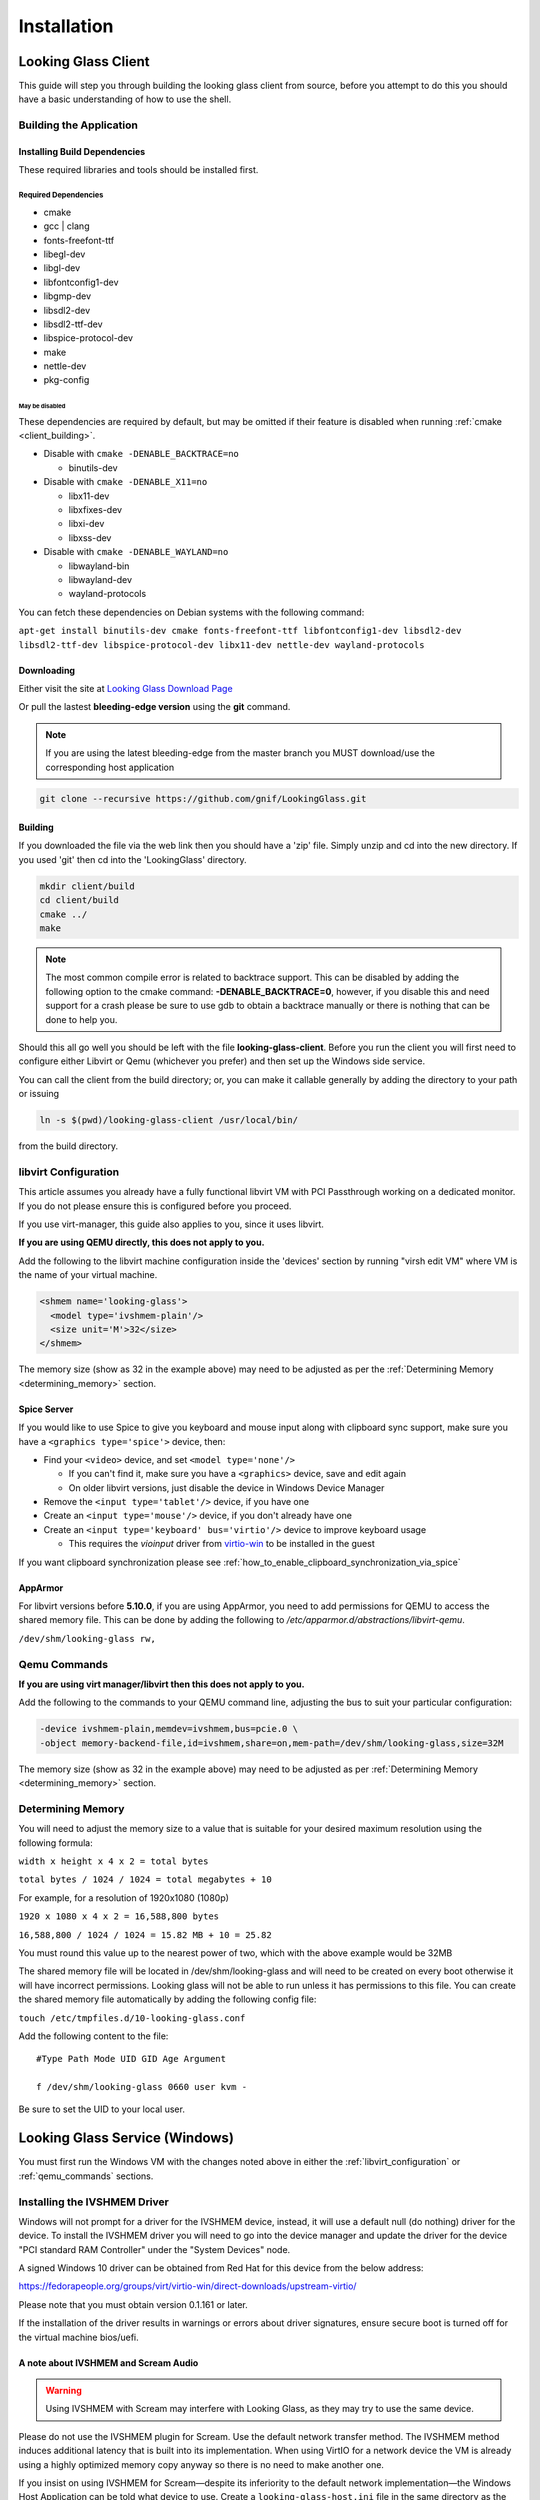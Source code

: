 Installation
############

.. _looking_glass_client:

Looking Glass Client
--------------------

This guide will step you through building the looking glass client from
source, before you attempt to do this you should have a basic
understanding of how to use the shell.

.. _building_the_application:

Building the Application
~~~~~~~~~~~~~~~~~~~~~~~~

.. _installing_build_dependencies:

Installing Build Dependencies
^^^^^^^^^^^^^^^^^^^^^^^^^^^^^

These required libraries and tools should be installed first.

.. _required_dependencies:

Required Dependencies
'''''''''''''''''''''

-  cmake
-  gcc \| clang
-  fonts-freefont-ttf
-  libegl-dev
-  libgl-dev
-  libfontconfig1-dev
-  libgmp-dev
-  libsdl2-dev
-  libsdl2-ttf-dev
-  libspice-protocol-dev
-  make
-  nettle-dev
-  pkg-config

.. _may_be_disabled:

May be disabled
<<<<<<<<<<<<<<<

These dependencies are required by default, but may be omitted if their
feature is disabled when running :ref:`cmake <client_building>`.

-  Disable with ``cmake -DENABLE_BACKTRACE=no``

   -  binutils-dev

-  Disable with ``cmake -DENABLE_X11=no``

   -  libx11-dev
   -  libxfixes-dev
   -  libxi-dev
   -  libxss-dev

-  Disable with ``cmake -DENABLE_WAYLAND=no``

   -  libwayland-bin
   -  libwayland-dev
   -  wayland-protocols

You can fetch these dependencies on Debian systems with the following command:

``apt-get install binutils-dev cmake fonts-freefont-ttf libfontconfig1-dev
libsdl2-dev libsdl2-ttf-dev libspice-protocol-dev libx11-dev nettle-dev
wayland-protocols``

Downloading
^^^^^^^^^^^

Either visit the site at `Looking Glass Download
Page <https://looking-glass.io/downloads>`_

Or pull the lastest **bleeding-edge version** using the **git** command.

.. note::

   If you are using the latest bleeding-edge from the master branch
   you MUST download/use the corresponding host application

.. code:: bash

   git clone --recursive https://github.com/gnif/LookingGlass.git

.. _client_building:

Building
^^^^^^^^

If you downloaded the file via the web link then you should have a 'zip'
file. Simply unzip and cd into the new directory. If you used 'git' then
cd into the 'LookingGlass' directory.

.. code:: bash

   mkdir client/build
   cd client/build
   cmake ../
   make

.. note::

   The most common compile error is related to backtrace support. This can be
   disabled by adding the following option to the cmake command:
   **-DENABLE_BACKTRACE=0**, however, if you disable this and need support for a
   crash please be sure to use gdb to obtain a backtrace manually or there is
   nothing that can be done to help you.

Should this all go well you should be left with the file
**looking-glass-client**. Before you run the client you will first need
to configure either Libvirt or Qemu (whichever you prefer) and then set
up the Windows side service.

You can call the client from the build directory; or, you can make it
callable generally by adding the directory to your path or issuing

.. code:: bash

   ln -s $(pwd)/looking-glass-client /usr/local/bin/

from the build directory.

.. _libvirt_configuration:

libvirt Configuration
~~~~~~~~~~~~~~~~~~~~~

This article assumes you already have a fully functional libvirt VM with
PCI Passthrough working on a dedicated monitor. If you do not please
ensure this is configured before you proceed.

If you use virt-manager, this guide also applies to you, since it uses
libvirt.

**If you are using QEMU directly, this does not apply to you.**

Add the following to the libvirt machine configuration inside the
'devices' section by running "virsh edit VM" where VM is the name of
your virtual machine.

.. code:: xml

   <shmem name='looking-glass'>
     <model type='ivshmem-plain'/>
     <size unit='M'>32</size>
   </shmem>

The memory size (show as 32 in the example above) may need to be
adjusted as per the :ref:`Determining Memory <determining_memory>` section.

.. _spice_server:

Spice Server
^^^^^^^^^^^^

If you would like to use Spice to give you keyboard and mouse input
along with clipboard sync support, make sure you have a
``<graphics type='spice'>`` device, then:

-  Find your ``<video>`` device, and set ``<model type='none'/>``

   -  If you can't find it, make sure you have a ``<graphics>``
      device, save and edit again
   -  On older libvirt versions, just disable the device in Windows
      Device Manager

-  Remove the ``<input type='tablet'/>`` device, if you have one
-  Create an ``<input type='mouse'/>`` device, if you don't already have one
-  Create an ``<input type='keyboard' bus='virtio'/>`` device to improve
   keyboard usage

   -  This requires the *vioinput* driver from
      `virtio-win <https://fedorapeople.org/groups/virt/virtio-win/direct-downloads/stable-virtio/>`_
      to be installed in the guest

If you want clipboard synchronization please see
:ref:`how_to_enable_clipboard_synchronization_via_spice`

AppArmor
^^^^^^^^

For libvirt versions before **5.10.0**, if you are using AppArmor, you
need to add permissions for QEMU to access the shared memory file. This
can be done by adding the following to
*/etc/apparmor.d/abstractions/libvirt-qemu*.

``/dev/shm/looking-glass rw,``

.. _qemu_commands:

Qemu Commands
~~~~~~~~~~~~~

**If you are using virt manager/libvirt then this does not apply to
you.**

Add the following to the commands to your QEMU command line, adjusting
the bus to suit your particular configuration:

.. code:: bash

   -device ivshmem-plain,memdev=ivshmem,bus=pcie.0 \
   -object memory-backend-file,id=ivshmem,share=on,mem-path=/dev/shm/looking-glass,size=32M

The memory size (show as 32 in the example above) may need to be
adjusted as per :ref:`Determining Memory <determining_memory>` section.

.. _determining_memory:

Determining Memory
~~~~~~~~~~~~~~~~~~

You will need to adjust the memory size to a value that is suitable for
your desired maximum resolution using the following formula:

``width x height x 4 x 2 = total bytes``

``total bytes / 1024 / 1024 = total megabytes + 10``

For example, for a resolution of 1920x1080 (1080p)

``1920 x 1080 x 4 x 2 = 16,588,800 bytes``

``16,588,800 / 1024 / 1024 = 15.82 MB + 10 = 25.82``

You must round this value up to the nearest power of two, which with the
above example would be 32MB

The shared memory file will be located in /dev/shm/looking-glass and
will need to be created on every boot otherwise it will have incorrect
permissions. Looking glass will not be able to run unless it has
permissions to this file. You can create the shared memory file
automatically by adding the following config file:

``touch /etc/tmpfiles.d/10-looking-glass.conf``

Add the following content to the file::

   #Type Path Mode UID GID Age Argument

   f /dev/shm/looking-glass 0660 user kvm -

Be sure to set the UID to your local user.

.. _looking_glass_service_windows:

Looking Glass Service (Windows)
-------------------------------

You must first run the Windows VM with the changes noted above in either
the :ref:`libvirt_configuration` or :ref:`qemu_commands` sections.

.. _installing_the_ivshmem_driver:

Installing the IVSHMEM Driver
~~~~~~~~~~~~~~~~~~~~~~~~~~~~~

Windows will not prompt for a driver for the IVSHMEM device, instead, it
will use a default null (do nothing) driver for the device. To install
the IVSHMEM driver you will need to go into the device manager and
update the driver for the device "PCI standard RAM Controller" under the
"System Devices" node.

A signed Windows 10 driver can be obtained from Red Hat for this device
from the below address:

https://fedorapeople.org/groups/virt/virtio-win/direct-downloads/upstream-virtio/

Please note that you must obtain version 0.1.161 or later.

If the installation of the driver results in warnings or errors about
driver signatures, ensure secure boot is turned off for the virtual
machine bios/uefi.

.. _a_note_about_ivshmem_and_scream_audio:

A note about IVSHMEM and Scream Audio
^^^^^^^^^^^^^^^^^^^^^^^^^^^^^^^^^^^^^

.. warning::
   Using IVSHMEM with Scream may interfere with Looking Glass, as they may try
   to use the same device.

Please do not use the IVSHMEM plugin for Scream.
Use the default network transfer method. The IVSHMEM method induces
additional latency that is built into its implementation. When using
VirtIO for a network device the VM is already using a highly optimized
memory copy anyway so there is no need to make another one.

If you insist on using IVSHMEM for Scream—despite its inferiority to the
default network implementation—the Windows Host Application can be told
what device to use. Create a ``looking-glass-host.ini`` file in the same
directory as the looking-glass-host.exe file. In it, you can use the
``os:shmDevice`` option like so:

.. code:: INI

   [os]
   shmDevice=1

.. _using_the_windows_host_application:

Using the Windows Host Application
~~~~~~~~~~~~~~~~~~~~~~~~~~~~~~~~~~

Start by downloading the correct version for your release from
https://looking-glass.io/downloads. You can either choose between
**Official Releases**, which are stable; or **Release Candidates**, new versions
about to be stable, but haven't passed validation.

.. note::
   If your **looking-glass-client** was created by building from the **master
   branch** you have to pick the **Bleeding Edge** version.

Next, extract the zip archive using the commit hash for the password.
Then, run the ``looking-glass-host-setup.exe`` installer
and click through it. By default, the installer will install a service that
automatically starts the host application at boot. The installer can
also be installed in silent mode with the ``/S`` switch. Other command
line options for the installer are documented by running it with the
``/h`` switch.

The windows host application captures the windows desktop and stuffs the
frames into the shared memory via the shared memory virtual device,
without this Looking Glass will not function. It is critical that the
version of the host application matches the version of the client
application, as differing versions can be, and usually are,
incompatible.

.. note::
   As of 2020-10-23, Microsoft Defender is known to mark the
   Looking-Glass host executable as a virus and in some cases will
   automatically delete the file.

.. _running_the_client:

Running the Client
------------------

The client command is the binary file: **looking-glass-client**. This
command should run after the Windows Host Application has started.

For an updated list of arguments visit:
https://github.com/gnif/LookingGlass/blob/master/client/README.md

Common options include ``-s`` for disabling spice, ``-S`` for disabling the
screen saver, and ``-F`` to automatically enter full screen.
